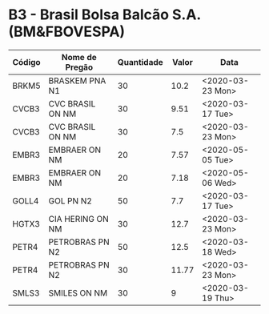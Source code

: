 * B3 - Brasil Bolsa Balcão S.A. (BM&FBOVESPA)

| Código | Nome de Pregão   | Quantidade | Valor | Data             |
|--------+------------------+------------+-------+------------------|
| BRKM5  | BRASKEM PNA N1   |         30 |  10.2 | <2020-03-23 Mon> |
| CVCB3  | CVC BRASIL ON NM |         30 |  9.51 | <2020-03-17 Tue> |
| CVCB3  | CVC BRASIL ON NM |         30 |   7.5 | <2020-03-23 Mon> |
| EMBR3  | EMBRAER ON NM    |         20 |  7.57 | <2020-05-05 Tue> |
| EMBR3  | EMBRAER ON NM    |         20 |  7.18 | <2020-05-06 Wed> |
| GOLL4  | GOL PN N2        |         50 |   7.7 | <2020-03-17 Tue> |
| HGTX3  | CIA HERING ON NM |         30 |  12.7 | <2020-03-23 Mon> |
| PETR4  | PETROBRAS PN N2  |         50 |  12.5 | <2020-03-18 Wed> |
| PETR4  | PETROBRAS PN N2  |         30 | 11.77 | <2020-03-23 Mon> |
| SMLS3  | SMILES ON NM     |         30 |     9 | <2020-03-19 Thu> |
